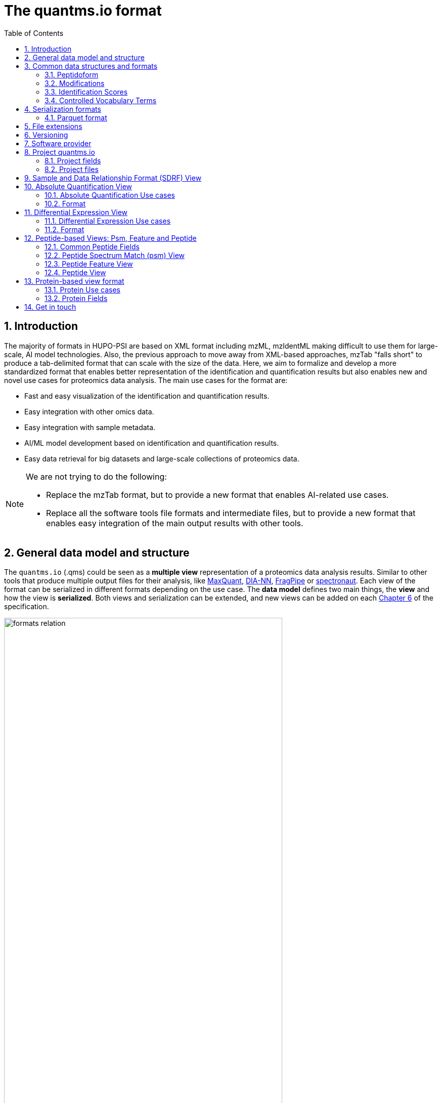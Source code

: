 = The quantms.io format
:sectnums:
:toc: left
:doctype: book
//only works on some backends, not HTML
:showcomments:
//use style like Section 1 when referencing within the document.
:xrefstyle: short
:figure-caption: Figure
:pdf-page-size: A4

//GitHub specific settings
ifdef::env-github[]
:tip-caption: :bulb:
:note-caption: :information_source:
:important-caption: :heavy_exclamation_mark:
:caution-caption: :fire:
:warning-caption: :warning:
endif::[]

[[introduction]]
== Introduction

The majority of formats in HUPO-PSI are based on XML format including mzML, mzIdentML making difficult to use them for large-scale, AI model technologies. Also, the previous approach to move away from XML-based approaches, mzTab "falls short" to produce a tab-delimited format that can scale with the size of the data. Here, we aim to formalize and develop a more standardized format that enables better representation of the identification and quantification results but also enables new and novel use cases for proteomics data analysis. The main use cases for the format are:

- Fast and easy visualization of the identification and quantification results.
- Easy integration with other omics data.
- Easy integration with sample metadata.
- AI/ML model development based on identification and quantification results.
- Easy data retrieval for big datasets and large-scale collections of proteomics data.

[NOTE]
====
We are not trying to do the following:

- Replace the mzTab format, but to provide a new format that enables AI-related use cases.
- Replace all the software tools file formats and intermediate files, but to provide a new format that enables easy integration of the main output results with other tools.
====

[[general-data-model]]
== General data model and structure

The `quantms.io` (.qms) could be seen as a **multiple view** representation of a proteomics data analysis results. Similar to other tools that produce multiple output files for their analysis, like https://www.maxquant.org/[MaxQuant], https://github.com/vdemichev/DiaNN[DIA-NN], https://fragpipe.nesvilab.org/[FragPipe] or https://biognosys.com/software/spectronaut/[spectronaut]. Each view of the format can be serialized in different formats depending on the use case. The **data model** defines two main things, the **view** and how the view is **serialized**. Both views and serialization can be extended, and new views can be added on each <<version>> of the specification.

image::images/formats-relation.svg[width=80%]

- The **data model view** defines the structure, the fields and properties that will be included in a view for each peptide, psms, feature or protein.
- The **data serialization** defines the format in which the view will be serialized and what features of serialization will be supported, for example, compression, indexing, or slicing.

[.center, cols="1,1,1,1", width=75%]
|===
| *view*       | *file class*      | *serialization format* | *definition*
| psm          | psm_file          | _parquet_              | <<psm>>
| feature      | feature_file      | _parquet_              | <<feature>>
| absolute     | absolute_file     | _tsv_                  | <<absolute>>
| differential | differential_file | _tsv_                  | <<differential>>
| sdrf         | sdrf_file         | _tsv_                  | <<sdrf>>
| project      | -                 | _json_                 | <<project>>
|===

NOTE: Some of these data models fit better for some analytical methods than others, for example, the **psm view** <<psm>> is more suitable for data-dependent acquisition (DDA) methods, and may not be present in data-independent acquisition (DIA) methods; while the **feature view** <<feature>> could be generated in both DDA and DIA methods. Different expression view <<differential>> are only present in those experiments while absolute-expression (based on IBAQ values) is only available on datasets where comparisons are not performed between conditions.

[[file-structure]]

The `.qms` folder will contain multiple metadata files that will be used to describe the project, the samples, the data acquisition and the data processing.

[[common-data-structures]]
== Common data structures and formats

We have some concepts that are common for some outputs and would be good to define and explain them here: 

[[peptidoform]]
=== Peptidoform

A peptidoform is a peptide sequence with modifications. For example, the peptide sequence `PEPTIDM` with a modification of `Oxidation` would be `PEPTIDM[Oxidation]`. The peptidoform show be written using the https://github.com/HUPO-PSI/ProForma[Proforma specification]. This concept is used in the following outputs:

  - <<psm>>
  - <<feature>>
  - <<peptide>>

[[modifications]]
=== Modifications

A modification is a chemical change in the peptide sequence. Modifications can be annotated in multiple ways in `quantms.io` format:

- As part of the Proforma notation inside the peptide or as a separate by `[Oxidation]` with  modification name or accession: For example, `Oxidation` or `UNIMOD:35`. It Is RECOMMENDED to report modifications using UNIMOD. If a modification is not defined in UNIMOD, a CHEMMOD definition must be used like `CHEMMOD:-18.0913`, where the number is the mass shift in Daltons.
- As a list of modification names for each peptidoform for easy integration and filtering of the given peptide evidence. For example, `Oxidation;Phosphorylation`.
- Full modification annotation with the given position, modification name, and quality score. In this case, modifications will be encoded as:
  ** Accession or name: The modification accession or name. For example, `CHEMMOD:-18.0913`, `UNIMOD:35` or `Oxidation`.
  ** Position: The position of the modification in the peptide sequence. Terminal modifications in proteins and peptides MUST be reported with the position set to 0 (N-terminal) or the amino acid length +1 (C-terminal) respectively. For example, `1` or `1,2,3`.
  ** Localization Probability: The probability of the modification being in the reported position.

Those three properties can be combined in one string as:

`{position}({Probabilistic Score:0.9})|{position2}|..-{modification accession or name}`

For example:

```
1(Probabilistic Score:0.8)|2(Probabilistic Score:0.9)|3-UNIMOD:35`
```

[[identification-scores]]
=== Identification Scores

Every workflow within quantms uses different identification scores to determinate the quality of the identification. `additional_scores` in quantms try to capture multiple scores from different workflows such as the `Comet:xcorr` or `DIA-NN:Q.Value`. The identification scores are stored as a key/value pair where the key is the name of the score (is RECOMMENDED to use HUPO-PSI MS ontology) and the value is the score value. This concept is used in the following outputs:

- `["'Comet:xcorr':67.8", "'DIA-NN:Q.Value':0.01"]`

This concept is used in the following outputs:

- <<psm>>
- <<feature>>
- <<peptide>>

[[cv-terms]]
=== Controlled Vocabulary Terms

The following views <<psm>> <<feature>> use controlled vocabularies to describe the data. The controlled vocabulary terms are used to standardize the data and make it easier to integrate with other datasets. The controlled vocabulary terms are stored as a key/value pair where the key is the name of the controlled vocabulary term and the value is the term value. This concept is used in the following outputs:

- `["ms level": "2", "deconvoluted data": null]`

The name/key of the controlled vocabulary MUST be provided; the value is optional.

[[serialization]]
== Serialization formats

The `quantms.io` format has different serialization formats for each view. The serialization format defines how the view will be serialized and what features of serialization will be supported, for example, compression, indexing, or slicing. The following serialization formats are supported:

- **tsv**: Tab-separated values format.
- **parquet**: Apache Parquet format.
- **json**: JavaScript Object Notation format.

[[parquet-format]]
=== Parquet format

https://github.com/apache/parquet-format[Parquet] is a columnar storage format that supports nested data. For these large-scale analyses, Parquet has helped its users reduce storage requirements by at least one-third on large datasets, in addition, it greatly improved scan and deserialization time (web use-cases), hence the overall costs. The following table compares the savings as well as the speedup obtained by converting data into Parquet from CSV.

[[parquet-features]]
==== Parquet Features

- **Columnar Storage**: Parquet's columnar design improves compression and query performance by storing data by columns rather than rows, which reduces I/O for analytical queries that typically access only a few columns.
- **Efficient Compression**: The format achieves better compression ratios with algorithms like Snappy, Gzip, and LZO, and uses techniques like RLE, bitpacking, and dictionary encoding for further optimization.
- **Schema Evolution**: Parquet supports adding, deleting, or modifying columns without affecting existing data, making it adaptable to schema changes.
- **Complex Data Types**: Supports nested structures and data types like arrays, maps, and structs, allowing efficient storage of complex data.

|===
| *Dataset*                            | *Size on Amazon S3* | *Query Run Time* | *Data Scanned*
| Data stored as CSV files             | 1 TB                | 236 seconds      | 1.15 TB
| Data stored in Apache Parquet Format | 130 GB              | 6.78 seconds     | 2.51 GB
|===

==== Parquet slicing
//TODO: Add information about parquet slicing and how it should be included in the json project file.

[[extensions]]
== File extensions

File extensions are used to identify the file type. In `quantms.io` the extensions are constructed as follows: `*.{view}.{format}` where the view is one of the well-defined views in the specification and the format is one of the serialization formats. For example:

- An absolute expression file: `PXD000000-943a8f02-0527-4528-b1a3-b96de99ebe75.absolute.tsv`
- A differential expression file: `PXD000000-943a8f02-0527-4528-b1a3-b96de99ebe75.differential.tsv`
- A feature file: `PXD000000-943a8f02-0527-4528-b1a3-b96de99ebe75.feature.parquet`
- A psm file: `PXD000000-943a8f02-0527-4528-b1a3-b96de99ebe75.psm.parquet`

NOTE: In `quantms.io` we use the UUID to identify the project and the files `{PREFIX}-{UUID}.{view}.{format}`, it is optional, but for most of the code examples we will use it. *uuids*: A Universally Unique Identifier (UUID) URN Namespace, as defined in RFC 4122, provides a standardized method for generating globally unique identifiers across various systems and applications. The UUID URN Namespace ensures that each generated UUID is highly unlikely to collide with any other UUID, even when produced by different entities and systems.

[[version]]
== Versioning

The structure of the version is as follows `{major release}.{minor update}`: The current `quantms.io` specification version is: **1.0**

- All views and serialization formats will have a version number in the way: `quantmsio_version: {}`. This will help to identify the version of the specification used to generate the file.
- Major release changes will be backward incompatible, while minor updates will be backward compatible.

[[software]]
== Software provider

The data within quantms.io is mainly generated from https://github.com/bigbio/quantms[quantms workflow]. However, the format is open and can be used by any software provider that wants to generate the data in this format. The software provider and the version of the software used to generate the data will be stored in the project view <<project>> as:

```json
software_provider: {
    "name": "quantms",
    "version": "1.3.0"
  }
```

[[project]]
== Project quantms.io

The project view is the file that stores the metadata of the entire `quantms.io` project. The project view is a JSON file that contains the following fields:

=== Project fields

|===
| **Field**                | **Description**                             | **Type**
| `project_accession`       | Project accession identifier                | string
| `project_title`           | Title of the project                        | string
| `project_sample_description` | Description of the project sample         | string
| `project_data_description` | Description of the project data             | string
| `project_pubmed_id`        | PubMed ID associated with the project       | int32
| `organisms`              | List of Organisms involved in the project   | list[string], null
| `organism_parts`          | Parts of Organisms studied                  | list[string], null
| `diseases`               | Diseases associated with the study          | list[string], null
| `cell_lines`              | Cell lines used in the study                | list[string], null
| `instruments`            | Instruments used for data acquisition       | list[string]
| `enzymes`                | Enzymes used in the study                   | list[string]
| `experiment_type`         | Types of experiments conducted              | list[string]
| `acquisition_properties`  | Properties of the data acquisition methods  | list[key/value]
| `quantms_files`           | Files related to quantMS analysis           | list[key/value]
| `quantmsio_version`       | Version of the `quantms.io`                 | String
| `software_provider`       | The software used to generate the data <<software>> | Key/Value
| `comments`                | Additional comments or notes                | List of Strings
|===

Key/Value pair object: The key/value pairs are used to store the acquisition properties, and the  quantms files.

Example of ``AcquisitionProperties``:

[source,json]
----
   "acquisition_properties": [
        {"precursor tolerance": "0.05 Da"},
        {"dissociation method": "HCD"}
   ]
----

=== Project files

Recommendations for the file name in the quantms project.

Example of ``quantms_files``:

[source,json]
----
   "quantms_files": [
        {"psm_file":   ["PXD004683-550e8400-e29b-41d4.1.psm.parquet",
                        "PXD004683-550e8400-e29b-41d4.2.psm.parquet"
        ]},
        {"feature_file": ["PXD004683-958e8400-e29b-41f4.feature.parquet"]},
        {"differential_file": ["PXD004683-a716.differential.tsv"]},
        {"absolute_file":     ["PXD004683-e29b-41f4-a716.absolute.tsv"]},
        {"sdrf_file":         ["PXD004683-e29b-41f4-a716.sdrf.tsv"]}
   ]
----

Example:

[source,json]
----
   {
    "project_accession": "PXD014414",
    "project_title": "",
    "project_sample_description": "",
    "project_data_description": "",
    "project_pubmed_id": 32265444,
    "organisms": [
        "Homo sapiens"
    ],
    "organism_parts": [
        "mammary gland",
        "adjacent normal tissue"
    ],
    "diseases": [
        "metaplastic breast carcinomas",
        "Triple-negative breast cancer",
        "Normal",
        "not applicable"
    ],
    "cell_lines": [
        "not applicable"
    ],
    "instruments": [
        "Orbitrap Fusion"
    ],
    "enzymes": [
        "Trypsin"
    ],
    "experiment_type": [
        "Triple-negative breast cancer",
        "Wisp3",
        "Tandem mass tag (tmt) labeling",
        "Ccn6",
        "Metaplastic breast carcinoma",
        "Precision therapy",
        "Lc-ms/ms shotgun proteomics"
    ],
    "acquisition_properties": [
        {"proteomics data acquisition method": "TMT"},
        {"proteomics data acquisition method": "Data-dependent acquisition"},
        {"dissociation method": "HCD"},
        {"precursor mass tolerance": "20 ppm"},
        {"fragment mass tolerance": "0.6 Da"}
    ],
    "quantms_files": [
        {"feature_file": ["PXD014414.feature.parquet"]},
        {"sdrf_file": ["PXD014414.sdrf.tsv"]},
        {"psm_file": ["PXD014414-f4fb88f6.psm.parquet"]},
        {"differential_file": ["PXD014414-3026e5d5.differential.tsv"]}
    ],
    "software_provider": {
       "name": "quantms",
       "version": "1.3.0"
    },
    "quantmsio_version": "1.0",
    "comments": []
   }
----

[[sdrf]]
== Sample and Data Relationship Format (SDRF) View

The Sample and Data Relationship Format (SDRF) is a tab-delimited file format that describes the relationship between samples, data files, and the experimental factors. The SDRF is a key file in the proteomics data analysis workflow as it describes the relationship between the samples and the data files. The specification of the SDRF can be found in the https://github.com/bigbio/proteomics-sample-metadata[SDRF GitHub repository].

[[absolute]]
== Absolute Quantification View

Absolute quantification is the process of determining the absolute/baseline amount of a target protein in a sample. In proteomics, the main computational method to determine the absolute quantification is the intensity-based absolute quantification (iBAQ) method.

=== Absolute Quantification Use cases

- Fast and easy visualization absolute expression (AE) results using iBAQ values.
- Store the AE results of each protein on each sample.
- Provide information about the condition (factor value) of each sample for easy integration.
- Store metadata information about the project, the workflow and the columns in the file.

=== Format

The absolute expression format is a tab-delimited file format that contains the following fields:

-  ``protein`` -> Protein accession or semicolon-separated list of accessions for indistinguishable groups
-  ``sample_accession`` -> Sample accession in the SDRF.
-  ``condition`` -> Condition name
-  ``ibaq`` -> iBAQ value
-  ``ibaq_normalized`` -> Relative iBAQ value, Ibaq value normalized by the sum of the iBAQ values in the sample.

Example:

|===
| *protein*    | *sample_accession* | *Ccondition* | *ibaq*  | *ibaq_normalized*
| LV861_HUMAN  | Sample-1           | heart       | 1234.1  | 12.34
|===

==== AE Header

By default, the MSstats format does not have any header of metadata. We suggest adding a header to the output for better understanding of the file. By default, MSstats allows comments in the file if the line starts with ``#``. The quantms output will start with some key value pairs that describe the project, the workflow and also the columns in the file. For

Example:

``#project_accession=PXD000000``

In addition, for each ``Default`` column of the matrix the following information should be added:

   #INFO=<ID=protein, Number=inf, Type=String, Description="Protein Accession">
   #INFO=<ID=sample_accession, Number=1, Type=String, Description="Sample Accession in the SDRF">
   #INFO=<ID=condition, Number=1, Type=String, Description="Value of the factor value">
   #INFO=<ID=ibaq, Number=1, Type=Float, Description="Intensity based absolute quantification">
   #INFO=<ID=ibaq_normalized, Number=1, Type=Float, Description="normalized iBAQ">
   #INFO=<ID=quantmsio_version, Number=1, Type=String, Description="Version of the quantms.io">

- The ``ID`` is the column name in the matrix, the ``Number`` is the number of values in the column (separated by ``;``), the ``Type`` is the type of the values in the column and the ``Description`` is a description of the column. The number of values in the column can go from 1 to ``inf`` (infinity).
-  Protein groups are written as a list of protein accessions separated by ``;`` (e.g.``P12345;P12346``)

We _RECOMMEND_ including the following properties in the header:

-  `project_accession`: The project accession in PRIDE Archive
-  `project_title`: The project title in PRIDE Archive
-  `project_description`: The project description in PRIDE Archive
-  `quantms_version`: The version of the quantms workflow used to generate the file
-  `factor_value`: The factor values used in the analysis (e.g.``tissue``)

Please check also the differential expression example for more information: <<differential>>

[[differential]]
== Differential Expression View

The differential expression view is a tab-delimited file format that contains the differential expression results between two contrasts, with the corresponding fold changes and p-values. The differential expression view is a key file in the proteomics data analysis workflow as it describes the differential expression between two conditions.

=== Differential Expression Use cases

-  Store the differential express proteins between two contrasts, with the corresponding fold changes and p-values.
-  Enable easy visualization using tools like `Volcano Plot <https://en.wikipedia.org/wiki/Volcano_plot_(statistics)>`__.
-  Enable easy integration with other omics data resources.
-  Store metadata information about the project, the workflow and the columns in the file.

=== Format

The differential expression format by quantms is based on the https://msstats.org/wp-content/uploads/2017/01/MSstats_v3.7.3_manual.pdf[MSstats] output:

- ``protein`` -> Protein Accession
- ``label`` -> Label for the contrast on which the fold changes and p-values are based on
- ``log2fc`` -> Log2 Fold Change
- ``se`` -> Standard error of the log2 fold change
- ``df`` -> Degree of freedom of the t-student test
- ``pvalue`` -> Raw p-values
- ``adj_pvalue`` -> P-values adjusted among all the proteins in the specific comparison using the approach by Benjamini and Hochberg
- ``issue`` -> Issue column shows if there is any issue for inference in corresponding protein and comparison, for example, OneConditionMissing or CompleteMissing.

Example:

|===
| *protein*   | *label*                          | *log2fc* | *se* | *df* | *pvalue* | *adj_pvalue* | *issue*
| ADA2_HUMAN  | normal - squamous cell carcinoma | 0.3057    | 0.26 | 37   | 0.02     | 0.43         |
|===

==== DE Header

By default, the MSstats format does not have any header of metadata. We suggest adding a header to the output for better understanding of the file. By default, MSstats allows comments in the file if the line starts with ``#``. The quantms output will start with some key value pairs that describe the project, the workflow and also the columns in the file. For example:

``#project_accession=PXD000000``

In addition, for each ``Default`` column of the matrix the following information should be added:

   #INFO=<ID=protein, Number=inf, Type=String, Description="Protein Accession">
   #INFO=<ID=label, Number=1, Type=String, Description="Label for the Conditions combination">
   #INFO=<ID=log2fc, Number=1, Type=Double, Description="Log2 Fold Change">
   #INFO=<ID=se, Number=1, Type=Double, Description="Standard error of the log2 fold change">
   #INFO=<ID=df, Number=1, Type=Integer, Description="Degree of freedom of the Student test">
   #INFO=<ID=pvalue, Number=1, Type=Double, Description="Raw p-values">
   #INFO=<ID=adj_pvalue, Number=1, Type=Double, Description="P-values adjusted among all the proteins in the specific comparison using the approach by Benjamini and Hochberg">
   #INFO=<ID=issue, Number=1, Type=String, Description="Issue column shows if there is any issue for inference in corresponding protein and comparison">
   #INFO=<ID=quantmsio_version, Number=1, Type=String, Description="Version of the quantms.io">

-  The ``ID`` is the column name in the matrix, the ``Number`` is the number of values in the column (separated by ``;``), the ``Type`` is the type of the values in the column and the ``Description`` is a description of the column. The number of values in the column can go from 1 to ``inf`` (infinity).
-  Protein groups are written as a list of protein accessions separated by ``;`` (e.g. `P12345;P12346``)

We suggest including the following properties in the header:

- `project_accession`: The project accession in PRIDE Archive
- `project_title`: The project title in PRIDE Archive
- `project_description: The project description in PRIDE Archive
- `quantmsio_version`: The version of the quantms workflow used to generate the file.
- `factor_value`: The factor values used in the analysis (e.g. ``phenotype``)
- `adj_pvalue: The FDR threshold used to filter the protein lists (e.g. ``adj.pvalue < 0.05``)

[[peptide-views]]
== Peptide-based Views: Psm, Feature and Peptide

Multiple peptide-level views are available for the `quantms.io` format. The views are the following:

- <<psm>>: Peptide Spectrum Match (psm) View—The psm view aims to cover detail on Peptide spectrum matches (psm) level for AI/ML training and other use-cases, mainly for DDA analytical methods.
- <<feature>>: Peptide Feature View—The peptide feature views (peptide features) aims to cover detail on quantified peptide information level, including peptide intensity in relation to the sample metadata.
- <<peptide>>: Peptide View—The peptide view is a summary of quantified peptides by samples, the aim of this representation is to provide a simple summary of the number of peptides and their given quantity for each protein on each sample. This view is useful for quick visualization and data retrieval.

[[peptide-fields]]
=== Common Peptide Fields

The following fields are shared among Peptide-based views: <<psm>>, <<feature>>, <<peptide>>.

[cols="1,2,1,1,1,1,1", options="header"]
|===
| **Field**
| **Description**
| **Type**
| **DIA-NN**
| **FragPipe**
| **MaxQuant**
| **mzTab**

7+^| Peptide fields shared by <<feature>> <<peptide>> <<psm>>
| `sequence`
| The peptide's sequence (with no modifications)
| string
| Stripped.Sequence
| Peptide
| Sequence
| sequence

| `peptidoform`
| Peptide sequence with modifications, see more <<peptidoform>>
| string
| Modified.Sequence
| Modified Peptide
| Modified sequence
| -

| `modifications`
| List of modifications as a string array, easy for search and filter
| array[string], null
| -
| -
| Modifications
| -

| `modification_details`
| List of alternative site probabilities for the modification format: read <<modifications>>
| array[string], null
| -
| [modified residue]:[modification mass]
| Score for localization in Site Tables
| x

| `posterior_error_probability`
| Posterior error probability (PEP) for the given peptide match
| float, null
| PEP
| x
| PEP
| modifications

| `global_qvalue`
| Global q-value for the peptide or psm at the level of the experiment
| float, null
| Global.Q.Value
| x
| -
| -

7+^| Peptide fields shared by <<feature>> <<psm>>
| `is_decoy`
| Decoy indicator, 1 if the peptide is a decoy, 0 target
| int32
| -
| -
| Reverse
| -

| `calculated_mz`
| Theoretical peptide mass-to-charge ratio based on an identified sequence and modifications
| float
| -
| Calculated M/Z
| m/z
| calc_mass_to_charge

| `additional_scores`
| List of structures, each structure contains two fields: name and value.
| array[struct{name: string, value: float}]
| DIA-NN Scores
| FragPipe Scores
| MaxQuant Scores
| -

7+^| Protein fields shared by <<feature>> <<psm>> <<peptide>>
| `pg_accessions`
| Protein group accessions of all the proteins that the peptide maps to
| array[string], null
| x
| x
| x
| accession

| `pg_positions`
| Protein start and end positions written as start_post:end_post
| array[string], null
| -
| x
| x
| Combination of start and end positions
| `unique`
| Unique peptide indicator, if the peptide maps to a single protein, the value is 1, otherwise 0
| int32, null
| -
| Is Unique
| Unique
| unique

| `protein_global_qvalue`
| Global q-value of the protein group at the experiment level
| float, null
| Global.PG.Q.Value
| x
| x
| -

| `gg_accessions`
| Gene group accessions, as a string array
| array[string], null
| x
| x
| x
| -

| `gg_names`
| Gene names, as a string array
| array[string], null
| x
| x
| x
| -

7+^| Spectra fields shared by <<feature>> <<psm>>
| `precursor_charge`
| Precursor charge
| int32
| Precursor.Charge
| x
| Charge
| charge

| `observed_mz`
| Experimental peptide mass-to-charge ratio of identified peptide (in Da)
| float
| x
| Observed M/Z
| x
| exp_mass_to_charge

| `rt`
| MS2 scan’s precursor retention time (in seconds)
| float, null
| RT
| x
| x
| retention_time

| `predicted_rt`
| Predicted retention time of the peptide (in seconds)
| float, null
| Predicted.RT
| x
| x
| -
|===

//TODO: We should discuss all the Protein Groups and Gene Groups fields and how they are used in the quantms.io: PGAccessions, PGPositions, Unique, ProteinGlobalQvalue, GGAccessions, GGNames

[[peptide]]

[[psm]]
=== Peptide Spectrum Match (psm) View

Peptide spectrum matches (psms) are the results of the **identification** of peptides in mass spectrometry data. Most of the cases are the results of peptide identified by database search engines on data-dependent acquisition (DDA) experiments.

==== Psm Use cases

- The psm table aims to cover detail on psm level for AI/ML training and other use-cases.
- Most of the content is similar to mzTab, a psm would be a peptide identification in a specific msrun file.
- Store details on psm level including spectrum mz/intensity for specific use-cases such as AI/ML training.
- Fast and easy visualization and scanning on psm level.
- Store the spectra information for the psm for those AI/ML use cases were prediction, and training will be working in the spectra.

==== Psm Fields

Some fields are shared between the <<psm>> and <<feature>> views, they can be found in the following table <<peptide-fields>>.

The fields that are unique to the psm view are:

[cols="1,2,1,1,1,1,1", options="header"]
|===
| **Field**
| **Description**
| **Type**
| **DIA-NN**
| **FragPipe**
| **MaxQuant**
| **mzTab**

7+^| Psm fields <<psm>>, additional fields are in the <<peptide-fields>> table
| `reference_file_name`
| Spectrum file name with no path information and not including the file extension
| string
| Run
| Spectrum File
| x
| spectra_ref

| `scan_number`
| Scan number of the spectrum identified
| string
| <<scan-diann>>
| Spectrum
| x
| spectra_ref

| `ion_mobility`
| Ion mobility value for the precursor ion
| float, null
| x
| x
| x
| x

| `consensus_support`
| Consensus support for the given peptide spectrum match, when multiple search engines are used 
| float, null
| -
| -
| -
| -

| `number_peaks`
| Number of peaks in the spectrum used for the peptide spectrum match 
| int32, null
| - 
| -
| -
| -

| `mz_array`
| Array of m/z values for the spectrum used for the peptide spectrum match 
| array[float], null
| -
| -
| -
| -

| `intesity_array`
| Array of intensity values for the spectrum used for the peptide spectrum match 
| array[float], null
| -
| -
| -
| -

| `rank`
| Rank of the peptide spectrum match in the search engine output | integer, null
| int32, null
| -
| -
| -
|===

[NOTE]
====
Psm view is NOT RECOMMENDED to be generated for **DIA** methods because it will be duplicated information with the feature view. The psm view is more suitable for **DDA** methods where the psm is the main output of the identification process.

The `MzArray` and `IntensityArray` are arrays of the same length, where the `MzArray` contains the m/z values and the `IntensityArray` contains the intensity values; and the size of the arrays is the same as the number of peaks in the spectrum. These three columns could help use cases like AI/ML that need the spectrum information for a given psm.
====

==== Format

The psm view can be found in link:psm.avsc[psm.avsc].

[[feature]]
=== Peptide Feature View

The peptide feature view (peptide features) aims to cover detail on quantified peptide information level, including peptide intensity in relation to the sample metadata. The ``feature parquet file`` is a tabular file that contains the details of the peptides quantified in the experiment and sample.

The feature file is similar to the https://https://github.com/HUPO-PSI/mzTab/tree/master/specification_document-releases/1_0-Proteomics-Release[mztab] peptide table, the peptide evidence in https://cox-labs.github.io/coxdocs/output_tables.html[MaxQuant], the https://github.com/vdemichev/DiaNN/blob/master/README.md#output[diann matrix table].

==== Feature Use cases

-  Store peptide intensities in relation to the sample metadata to perform down-stream analysis and integration.
-  Enable peptide level statistics and algorithms to move from peptide level to protein level.

NOTE: quantms also release the peptide table for MSstats. The goal of the feature table is to provide a more general peptide table and improve the annotations of the peptides with more columns.

==== Feature Fields

Some of the fields are shared between the <<feature>> and <<psm>> views, they can be found in the following table <<peptide-fields>>.

[cols="1,2,1,1,1,1,1", options="header"]
|===
| *Field*
| *Description*
| *Type*
| *DIA-NN*
| *FragPipe*
| *MaxQuant*
| *mzTab*

7+^| Feature quantify fields <<feature>> additional fields are in the <<peptide-fields>> table
| `intensity`
| The intensity-based abundance of the peptide in the sample.
| float, null
| Precursor.Quantity
| Intensity
| Intensity
| peptide_abundance_assay[1-n]

7+^| Sample properties
| `sample_accession`
| The sample accession in the SDRF, which column is called `source name`
| string, null
| -
| -
| -
| -

| `condition`
| The value for the factor value column in the SDRF, for example, the tissue `factor value[organism part]`
| string, null
| -
| -
| -
| -

| `fraction`
| The index value in the SDRF for the fraction column
| string, null
| -
| -
| -
| -

| `biological_replicate`
| The value of the biological replicate column in the SDRF in relation to the condition
| string, null
| -
| -
| -
| -

| `run`
| The column stores IDs of mass spectrometry runs for LFQ experiments (e.g., 1). For TMT/iTRAQ experiments, it is an identifier of mixture combined with technical replicate and fractions `{mixture}_{technical_replicate}_{fraction}` (e.g., 1_2_3)
| string
| -
| -
| -
| -

| `channel`
| The channel used to label the sample, (e.g., TMT115)
| string, null
| -
| -
| -
| -

| `reference_file_name`
| The reference file name that contains the feature
| string
| Run
| -
| -
| -

7+^| Spectra information
| `psm_reference_file_name`
| The reference file containing the best psm that identified the feature. **Note**: This file can be different from the file that contains the feature (`ReferenceFile`).
| string, null
| -
| -
| -
| -

| `psm_scan_number`
| The scan number of the spectrum. The scan number or index of the spectrum in the file.
| string, null
| <<diann-scan>>
| -
| -
| -

| `rt_start`
| Start of the retention time window for feature
| float, null
| RT.Start
| x
| x
| -

| `rt_stop`
| End of the retention time window for feature
| float, null
| RT.Stop
| x
| x
| -
|===

[[diann-scan]]
===== DIANN Scan

The `DIA-NN` scan is a string that contains the scan number of the MS2 used to identify the peptide. We use the `rt` field and the mzML information to get that number.

==== Format

The feature view can be found in link:feature.avsc[feature.avsc].

[[peptide]]
=== Peptide View

The peptide view aims to cover detail on peptides quantified in the experiment and sample. A peptide could be a modified peptide (sequence with modifications) or non-modified peptide (sequence with no modifications) depending on the use case and the granularity of the data. The peptide view is a tab-delimited file format that claims to represent the peptides quantified in the experiment.

==== Peptide Use cases

- It serves as a report file with all peptides quantified in the experiment for each protein.
- It can be used to generate peptide reports for integration with tools and services.

==== Peptide Fields

Some of the fields are shared between the <<psm>> and <<feature>> views, they can be found in the following table <<peptide-fields>>.

|===
| *Field*          | *Description*                                             | *Type*
|best_id_score     | The best search engine score from all the features/psms identified | double, null
|sample_accession  | The sample accession in the SDRF, which column is called `source name`  | string, null
|abundance         | The peptide abundance in the given sample accession                     | float, null
|===

==== Format

The peptide view can be found in link:peptide.avsc[peptide.avsc].

[[protein]]
== Protein-based view format

The Protein table is a tsv file that contains the details of the proteins identified and quantified.

=== Protein Use cases

-  Store proteins identified and quantified from mzTab file, with the corresponding abundance and search engine scores.
-  Enable easy visualization and scanning on protein level.

=== Protein Fields

[cols="1,2,1", options="header"]
|===
| **Field**               | **Description**                                     | **Type**
| `quantmsio_version`      | The version of the quantms.io specification     | string
| `ProteinAccessions`     | Protein accessions identified or quantified     | array[string]
| `abundance`             | Abundance of the given protein in the sample/experiment    | null, float
| `sample_accession`       | Sample accession in the SDRF, which column is called `source name` | string
| `global_qvalue`          | The global qvalue for a given protein or protein groups  | null, double
| `is_decoy`               | If the protein is decoy                                  | null, integer
| `best_id_score`           | The best search engine score for the identification      | string
| `gene_accessions`        | The gene accessions corresponding to every protein       | null, array[string]
| `gene_names`             | The gene names corresponding to every protein            | null, array[string]
| `number_peptides`        | The total number of peptides for a give protein        | null, integer
| `number_psms`           | The total number of peptide spectrum matches           | null, integer
| `number_unique_peptides` | The total number of unique peptides                    | null, integer
|===

==== Format

The protein view can be found in link:protein.avsc[protein.avsc].

[[metadata]]

== Get in touch

The following links should be followed to get support and help with the quantms maintainers:

image:https://img.shields.io/github/issues/bigbio/quantms["Report Issue", link="https://github.com/bigbio/quantms/issues"] image:https://img.shields.io/badge/Github-Discussions-green["Get help on GitHub Forum", link="https://github.com/bigbio/quantms/discussions"]
